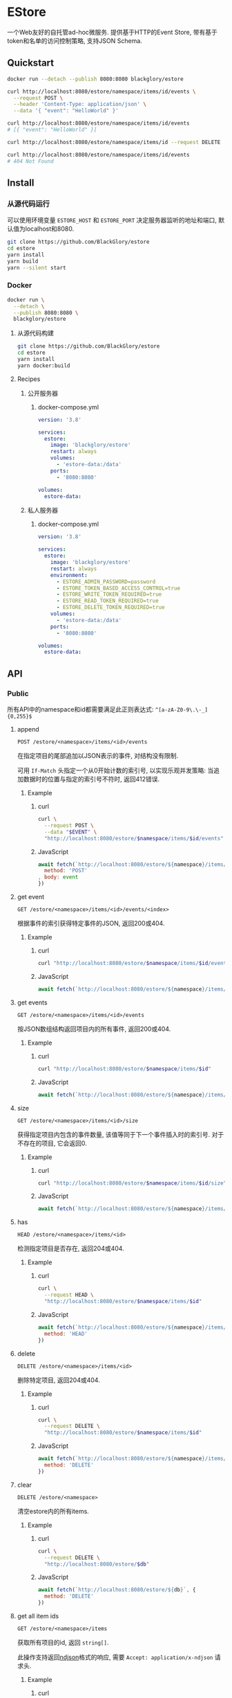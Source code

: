 * EStore
一个Web友好的自托管ad-hoc微服务.
提供基于HTTP的Event Store,
带有基于token和名单的访问控制策略,
支持JSON Schema.

** Quickstart
#+BEGIN_SRC sh
docker run --detach --publish 8080:8080 blackglory/estore

curl http://localhost:8080/estore/namespace/items/id/events \
  --request POST \
  --header 'Content-Type: application/json' \
  --data '{ "event": "HelloWorld" }'

curl http://localhost:8080/estore/namespace/items/id/events
# [{ "event": "HelloWorld" }]

curl http://localhost:8080/estore/namespace/items/id --request DELETE

curl http://localhost:8080/estore/namespace/items/id/events
# 404 Not Found
#+END_SRC

** Install
*** 从源代码运行
可以使用环境变量 =ESTORE_HOST= 和 =ESTORE_PORT= 决定服务器监听的地址和端口, 默认值为localhost和8080.

#+BEGIN_SRC sh
git clone https://github.com/BlackGlory/estore
cd estore
yarn install
yarn build
yarn --silent start
#+END_SRC

*** Docker
#+BEGIN_SRC sh
docker run \
  --detach \
  --publish 8080:8080 \
  blackglory/estore
#+END_SRC

**** 从源代码构建
#+BEGIN_SRC sh
git clone https://github.com/BlackGlory/estore
cd estore
yarn install
yarn docker:build
#+END_SRC

**** Recipes
***** 公开服务器
****** docker-compose.yml
#+BEGIN_SRC yaml
version: '3.8'

services:
  estore:
    image: 'blackglory/estore'
    restart: always
    volumes:
      - 'estore-data:/data'
    ports:
      - '8080:8080'

volumes:
  estore-data:
#+END_SRC

***** 私人服务器
****** docker-compose.yml
#+BEGIN_SRC yaml
version: '3.8'

services:
  estore:
    image: 'blackglory/estore'
    restart: always
    environment:
      - ESTORE_ADMIN_PASSWORD=password
      - ESTORE_TOKEN_BASED_ACCESS_CONTROL=true
      - ESTORE_WRITE_TOKEN_REQUIRED=true
      - ESTORE_READ_TOKEN_REQUIRED=true
      - ESTORE_DELETE_TOKEN_REQUIRED=true
    volumes:
      - 'estore-data:/data'
    ports:
      - '8080:8080'

volumes:
  estore-data:
#+END_SRC
** API
*** Public
所有API中的namespace和id都需要满足此正则表达式: =^[a-zA-Z0-9\.\-_]{0,255}$=

**** append
=POST /estore/<namespace>/items/<id>/events=

在指定项目的尾部追加以JSON表示的事件, 对结构没有限制.

可用 =If-Match= 头指定一个从0开始计数的索引号, 以实现乐观并发策略:
当追加数据时的位置与指定的索引号不符时, 返回412错误.

***** Example
****** curl
#+BEGIN_SRC sh
curl \
  --request POST \
  --data "$EVENT" \
  "http://localhost:8080/estore/$namespace/items/$id/events"
#+END_SRC

****** JavaScript
#+BEGIN_SRC js
await fetch(`http://localhost:8080/estore/${namespace}/items/${id}/events`, {
  method: 'POST'
, body: event
})
#+END_SRC

**** get event
=GET /estore/<namespace>/items/<id>/events/<index>=

根据事件的索引获得特定事件的JSON, 返回200或404.

***** Example
****** curl
#+BEGIN_SRC sh
curl "http://localhost:8080/estore/$namespace/items/$id/events/$index"
#+END_SRC

****** JavaScript
#+BEGIN_SRC js
await fetch(`http://localhost:8080/estore/${namespace}/items/${id}/events/$index`)
#+END_SRC

**** get events
=GET /estore/<namespace>/items/<id>/events=

按JSON数组结构返回项目内的所有事件, 返回200或404.

***** Example
****** curl
#+BEGIN_SRC sh
curl "http://localhost:8080/estore/$namespace/items/$id"
#+END_SRC

****** JavaScript
#+BEGIN_SRC js
await fetch(`http://localhost:8080/estore/${namespace}/items/${id}`)
#+END_SRC

**** size
=GET /estore/<namespace>/items/<id>/size=

获得指定项目内包含的事件数量, 该值等同于下一个事件插入时的索引号.
对于不存在的项目, 它会返回0.

***** Example
****** curl
#+BEGIN_SRC sh
curl "http://localhost:8080/estore/$namespace/items/$id/size"
#+END_SRC

****** JavaScript
#+BEGIN_SRC js
await fetch(`http://localhost:8080/estore/${namespace}/items/${id}/size`)
#+END_SRC

**** has
=HEAD /estore/<namespace>/items/<id>=

检测指定项目是否存在, 返回204或404.

***** Example
****** curl
#+BEGIN_SRC sh
curl \
  --request HEAD \
  "http://localhost:8080/estore/$namespace/items/$id"
#+END_SRC

****** JavaScript
#+BEGIN_SRC js
await fetch(`http://localhost:8080/estore/${namespace}/items/${id}`, {
  method: 'HEAD'
})
#+END_SRC

**** delete
=DELETE /estore/<namespace>/items/<id>=

删除特定项目, 返回204或404.

***** Example
****** curl
#+BEGIN_SRC sh
curl \
  --request DELETE \
  "http://localhost:8080/estore/$namespace/items/$id"
#+END_SRC

****** JavaScript
#+BEGIN_SRC js
await fetch(`http://localhost:8080/estore/${namespace}/items/${id}`, {
  method: 'DELETE'
})
#+END_SRC

**** clear
=DELETE /estore/<namespace>=

清空estore内的所有items.

***** Example
****** curl
#+BEGIN_SRC sh
curl \
  --request DELETE \
  "http://localhost:8080/estore/$db"
#+END_SRC

****** JavaScript
#+BEGIN_SRC js
await fetch(`http://localhost:8080/estore/${db}`, {
  method: 'DELETE'
})
#+END_SRC

**** get all item ids
=GET /estore/<namespace>/items=

获取所有项目的id, 返回 =string[]=.

此操作支持返回[[https://github.com/ndjson/ndjson-spec][ndjson]]格式的响应, 需要 =Accept: application/x-ndjson= 请求头.

***** Example
****** curl
#+BEGIN_SRC sh
curl "http://localhost:8080/estore/$namespace/items"
#+END_SRC

****** JavaScript
#+BEGIN_SRC js
await fetch(`http://localhost:8080/estore/${namespace}/items`).then(res => res.json())
#+END_SRC

**** get all namespaces
=GET /estore=

列出所有的namespaces.

输出JSON =Array<string>=.

此操作支持返回[[https://github.com/ndjson/ndjson-spec][ndjson]]格式的响应, 需要 =Accept: application/x-ndjson= 请求头.

***** Example
****** curl
#+BEGIN_SRC sh
curl 'http://localhost:8080/estore'
#+END_SRC

****** JavaScript
#+BEGIN_SRC js
await fetch('http://localhost:8080/estore').then(res => res.json())
#+END_SRC

**** stats
=GET /estore/<namespace>/stats=

输出JSON:
#+BEGIN_SRC typescript
{
  namespace: string
  items: number
}
#+END_SRC

***** Example
****** curl
#+BEGIN_SRC sh
curl "http://localhost:8080/estore"
#+END_SRC

****** JavaScript
#+BEGIN_SRC js
await fetch(`http://localhost:8080/estore`).then(res => res.json())
#+END_SRC

*** Private
**** JSON Schema验证
通过设置环境变量 =ESTORE_JSON_VALIDATION=true= 可开启append的JSON Schema验证功能.

在开启验证功能的情况下, 通过环境变量 =ESTORE_DEFAULT_JSON_SCHEMA= 可设置默认的JSON Schema.

***** 为EStore单独设置JSON Schema
****** 获取所有具有JSON Schema的namespace
=GET /admin/estore-with-json-schema=

获取所有具有JSON Schema的namespace, 返回由JSON表示的字符串数组 =string[]=.

******* Example
******** curl
#+BEGIN_SRC sh
curl \
  --header "Authorization: Bearer $ADMIN_PASSWORD" \
  "http://localhost:8080/admin/estore-with-json-schema"
#+END_SRC

******** fetch
#+BEGIN_SRC js
await fetch('http://localhost:8080/admin/estore-with-json-schema', {
  headers: {
    'Authorization': `Bearer ${adminPassword}`
  }
}).then(res => res.json())
#+END_SRC

****** 获取JSON Schema
=GET /admin/estore/<namespace>/json-schema=

******* Example
******** curl
#+BEGIN_SRC sh
curl \
  --header "Authorization: Bearer $ADMIN_PASSWORD" \
  "http://localhost:8080/admin/estore/$namespace/json-schema"
#+END_SRC

******** fetch
#+BEGIN_SRC js
await fetch(`http://localhost:8080/admin/estore/${namespace}/json-schema`, {
  headers: {
    'Authorization': `Bearer ${adminPassword}`
  }
}).then(res => res.json())
#+END_SRC

****** 设置JSON Schema
=PUT /admin/estore/<namespace>/json-schema=

******* Example
******** curl
#+BEGIN_SRC sh
curl \
  --request PUT \
  --header "Authorization: Bearer $ADMIN_PASSWORD" \
  --header "Content-Type: application/json" \
  --data "$JSON_SCHEMA" \
  "http://localhost:8080/admin/estore/$namespace/json-schema"
#+END_SRC

******** fetch
#+BEGIN_SRC js
await fetch(`http://localhost:8080/admin/estore/${namespace}/json-schema`, {
  method: 'PUT'
, headers: {
    'Authorization': `Bearer ${adminPassword}`
    'Content-Type': 'application/json'
  }
, body: JSON.stringify(jsonSchema)
})
#+END_SRC

****** 移除JSON Schema
=DELETE /admin/estore/<namespace>/json-schema=

******* Example
******** curl
#+BEGIN_SRC sh
curl \
  --request DELETE \
  --header "Authorization: Bearer $ADMIN_PASSWORD" \
  "http://localhost:8080/admin/estore/$namespace/json-schema"
#+END_SRC

******** fetch
#+BEGIN_SRC js
await fetch(`http://localhost:8080/admin/estore/${namespace}/json-schema`, {
  method: 'DELETE'
, headers: {
    'Authorization': `Bearer ${adminPassword}`
  }
})
#+END_SRC

**** 访问控制
EStore提供两种可以同时启用的访问控制策略.

所有访问控制API都使用基于口令的Bearer Token Authentication.
口令需通过环境变量 =ESTORE_ADMIN_PASSWORD= 进行设置.

访问控制规则是通过[[https://www.sqlite.org/wal.html][WAL模式]]的SQLite3持久化的, 开启访问控制后,
服务器的吞吐量和响应速度会受到硬盘性能的影响.

已经打开的连接不会受到新的访问控制规则的影响.

***** 基于名单的访问控制
通过设置环境变量 =ESTORE_LIST_BASED_ACCESS_CONTROL= 开启基于名单的访问控制:
- =whitelist=
  启用基于EStore白名单的访问控制, 只有在名单内的EStore允许被访问.
- =blacklist=
  启用基于EStore黑名单的访问控制, 只有在名单外的EStore允许被访问.

****** 黑名单
******* 获取黑名单
=GET /admin/blacklist=

获取位于黑名单中的所有namespace, 返回JSON表示的字符串数组 =string[]=.

******** Example
********* curl
#+BEGIN_SRC sh
curl \
  --header "Authorization: Bearer $ADMIN_PASSWORD" \
  "http://localhost:8080/admin/blacklist"
#+END_SRC

********* fetch
#+BEGIN_SRC js
await fetch('http://localhost:8080/admin/blacklist', {
  headers: {
    'Authorization': `Bearer ${adminPassword}`
  }
}).then(res => res.json())
#+END_SRC

******* 添加黑名单
=PUT /admin/blacklist/<namespace>=

将特定EStore加入黑名单.

******** Example
********* curl
#+BEGIN_SRC sh
curl \
  --request PUT \
  --header "Authorization: Bearer $ADMIN_PASSWORD" \
  "http://localhost:8080/admin/blacklist/$namespace"
#+END_SRC

********* fetch
#+BEGIN_SRC js
await fetch(`http://localhost:8080/admin/blacklist/${namespace}`, {
  method: 'PUT'
, headers: {
    'Authorization': `Bearer ${adminPassword}`
  }
})
#+END_SRC

******* 移除黑名单
=DELETE /admin/blacklist/<namespace>=

将特定EStore从黑名单中移除.

******** Example
********* curl
#+BEGIN_SRC sh
curl \
  --request DELETE \
  --header "Authorization: Bearer $ADMIN_PASSWORD" \
  "http://localhost:8080/admin/blacklist/$namespace"
#+END_SRC

********* fetch
#+BEGIN_SRC js
await fetch(`http://localhost:8080/admin/blacklist/${namespace}`, {
  method: 'DELETE'
, headers: {
    'Authorization': `Bearer ${adminPassword}`
  }
})
#+END_SRC

****** 白名单
******* 获取白名单
=GET /admin/whitelist=

获取位于黑名单中的所有namespace, 返回JSON表示的字符串数组 =string[]=.

******** Example
********* curl
#+BEGIN_SRC sh
curl \
  --header "Authorization: Bearer $ADMIM_PASSWORD" \
  "http://localhost:8080/admin/whitelist"
#+END_SRC

********* fetch
#+BEGIN_SRC js
await fetch('http://localhost:8080/admin/whitelist', {
  headers: {
    'Authorization': `Bearer ${adminPassword}`
  }
}).then(res => res.json())
#+END_SRC

******* 添加白名单
=PUT /admin/whitelist/<namespace>=

将特定EStore加入白名单.

******** Example
********* curl
#+BEGIN_SRC sh
curl \
  --request PUT \
  --header "Authorization: Bearer $ADMIN_PASSWORD" \
  "http://localhost:8080/admin/whitelist/$namespace"
#+END_SRC

********* fetch
#+BEGIN_SRC js
await fetch(`http://localhost:8080/admin/whitelist/${namespace}`, {
  method: 'PUT'
, headers: {
    'Authorization': `Bearer ${adminPassword}`
  }
})
#+END_SRC

******* 移除白名单
=DELETE /admin/whitelist/<namespace>=

将特定EStore从白名单中移除.

******** Example
********* curl
#+BEGIN_SRC sh
curl \
  --request DELETE \
  --header "Authorization: Bearer $ADMIN_PASSWORD" \
  "http://localhost:8080/admin/whitelist/$namespace"
#+END_SRC

********* fetch
#+BEGIN_SRC js
await fetch(`http://localhost:8080/admin/whitelist/${namespace}`, {
  method: 'DELETE'
, headers: {
    'Authorization': `Bearer ${adminPassword}`
  }
})
#+END_SRC

***** 基于token的访问控制
对token的要求: =^[a-zA-Z0-9\.\-_]{1,256}$=

通过设置环境变量 =ESTORE_TOKEN_BASED_ACCESS_CONTROL=true= 开启基于token的访问控制.

基于token的访问控制将根据消息队列的token access policy决定其访问规则.
可通过环境变量 =ESTORE_WRITE_TOKEN_REQUIRED=, =ESTORE_READ_TOKEN_REQUIRED=,
=ESTORE_DELETE_TOKEN_REQUIRED= 设置相关默认值,
未设置情况下为 =false=.

一个消息队列可以有多个token, 每个token可以单独设置write和read权限, 不同消息队列的token不共用.

基于token的访问控制作出了以下假设
- token的传输过程是安全的
- token难以被猜测
- token的意外泄露可以被迅速处理

****** 获取所有具有token策略的namespace
=GET /admin/estore-with-token-policies=

获取所有具有token策略的namespace, 返回由JSON表示的字符串数组 =string[]=.

******* Example
******** curl
#+BEGIN_SRC sh
curl \
  --header "Authorization: Bearer $ADMIN_PASSWORD" \
  "http://localhost:8080/admin/estore-with-token-policies"
#+END_SRC

******** fetch
#+BEGIN_SRC js
await fetch('http://localhost:8080/admin/estore-with-token-policies')
#+END_SRC

****** 获取特定namespace的token策略
=GET /admin/estore/<namespace>/token-policies=

返回JSON:
#+BEGIN_SRC typescript
{
  writeTokenRequired: boolean | null
  readTokenRequired: boolean | null
  deleteTokenRequired: boolean | null
}
#+END_SRC
=null= 代表沿用相关默认值.

******* Example
******** curl
#+BEGIN_SRC sh
curl \
  --header "Authorization: Bearer $ADMIN_PASSWORD" \
  "http://localhost:8080/admin/estore/$namespace/token-policies"
#+END_SRC

******** fetch
#+BEGIN_SRC js
await fethc(`http://localhost:8080/admin/estore/${namespace}/token-policies`, {
  headers: {
    'Authorization': `Bearer ${adminPassword}`
  }
}).then(res => res.json())
#+END_SRC

****** 设置token策略
=PUT /admin/estore/<namespace>/token-policies/write-token-required=
=PUT /admin/estore/<namespace>/token-policies/read-token-required=
=PUT /admin/estore/<namespace>/token-policies/delete-token-required=

Payload必须是一个布尔值.

******* Example
******** curl
#+BEGIN_SRC sh
curl \
  --request PUT \
  --header "Authorization: Bearer $ADMIN_PASSWORD" \
  --header "Content-Type: application/json" \
  --data "$WRITE_TOKEN_REQUIRED" \
  "http://localhost:8080/admin/estore/$namespace/token-policies/write-token-required"
#+END_SRC

******** fetch
#+BEGIN_SRC js
await fetch(`http://localhost:8080/admin/estore/${namespace}/token-policies/write-token-required`, {
  method: 'PUT'
, headers: {
    'Authorization': `Bearer ${adminPassword}`
  , 'Content-Type': 'application/json'
  }
, body: JSON.stringify(writeTokenRequired)
})
#+END_SRC

****** 移除token策略
=DELETE /admin/estore/<namespace>/token-policies/write-token-required=
=DELETE /admin/estore/<namespace>/token-policies/read-token-required=
=DELETE /admin/estore/<namespace>/token-policies/delete-token-required=

******* Example
******** curl
#+BEGIN_SRC sh
curl \
  --request DELETE \
  --header "Authorization: Bearer $ADMIN_PASSWORD" \
  "http://localhost:8080/admin/estore/$namespace/token-policies/write-token-required"
#+END_SRC

******** fetch
#+BEGIN_SRC js
await fetch(`http://localhost:8080/admin/estore/${namespace}/token-policies/write-token-required`, {
  method: 'DELETE'
, headers: {
    'Authorization': `Bearer ${adminPassword}`
  }
})
#+END_SRC

****** 获取所有具有token的namespace
=GET /admin/estore-with-tokens=

获取所有具有token的namespace, 返回由JSON表示的字符串数组 =string[]=.

******* Example
******** curl
#+BEGIN_SRC sh
curl \
  --header "Authorization: Bearer $ADMIN_PASSWORD" \
  "http://localhost:8080/admin/estore-with-tokens"
#+END_SRC

******** fetch
#+BEGIN_SRC js
await fetch(`http://localhost:8080/admin/estore-with-tokens`, {
  headers: {
    'Authorization': `Bearer ${adminPassword}`
  }
}).then(res => res.json())
#+END_SRC

****** 获取特定EStore的所有token信息
=GET /admin/estore/<namespace>/tokens=

获取特定EStore的所有token信息, 返回JSON表示的token信息数组
=Array<{ token: string, write: boolean, read: boolean, delete: boolean }>=.

******* Example
******** curl
#+BEGIN_SRC sh
curl \
  --header "Authorization: Bearer $ADMIN_PASSWORD" \
  "http://localhost:8080/admin/estore/$namespace/tokens"
#+END_SRC

******** fetch
#+BEGIN_SRC js
await fetch(`http://localhost:8080/admin/estore/${namespace}/tokens`, {
  headers: {
    'Authorization': `Bearer ${adminPassword}`
  }
}).then(res => res.json())
#+END_SRC

****** 为特定EStore的token设置write权限
=PUT /admin/estore/<namespace>/tokens/<token>/write=

添加/更新token, 为token设置write权限.

******* Example
******** curl
#+BEGIN_SRC sh
curl \
  --request PUT \
  --header "Authorization: Bearer $ADMIN_PASSWORD" \
  "http://localhost:8080/admin/estore/$namespace/tokens/$token/log"
#+END_SRC

******** fetch
#+BEGIN_SRC js
await fetch(`http://localhost:8080/admin/estore/${namespace}/tokens/${token}/log`, {
  method: 'PUT'
, headers: {
    'Authorization': `Bearer ${adminPassword}`
  }
})
#+END_SRC

****** 取消特定EStore的token的write权限
=DELETE /admin/estore/<namespace>/tokens/<token>/write=

取消token的read权限.

******* Example
******** curl
#+BEGIN_SRC sh
curl \
  --request DELETE \
  --header "Authorization: Bearer $ADMIN_PASSWORD" \
  "http://localhost:8080/admin/estore/$namespace/tokens/$token/write"
#+END_SRC

******** fetch
#+BEGIN_SRC js
await fetch(`http://localhost:8080/admin/estore/${namespace}/tokens/${token}/write`, {
  method: 'DELETE'
, headers: {
    'Authorization': `Bearer ${adminPassword}`
  }
})
#+END_SRC

****** 为特定EStore的token设置read权限
=PUT /admin/estore/<namespace>/tokens/<token>/read=

添加/更新token, 为token设置read权限.

******* Example
******** curl
#+BEGIN_SRC sh
curl \
  --request PUT \
  --header "Authorization: Bearer $ADMIN_PASSWORD" \
  "http://localhost:8080/admin/estore/$namespace/tokens/$token/read"
#+END_SRC

******** fetch
#+BEGIN_SRC js
await fetch(`http://localhost:8080/admin/estore/${namespace}/tokens/${token}/read`, {
  method: 'PUT'
, headers: {
    'Authorization': `Bearer ${adminPassword}`
  }
})
#+END_SRC

****** 取消特定EStore的token的read权限
=DELETE /admin/estore/<namespace>/tokens/<token>/read=

取消token的read权限.

******* Example
******** curl
#+BEGIN_SRC sh
curl \
  --request DELETE \
  --header "Authorization: Bearer $ADMIN_PASSWORD" \
  "http://localhost:8080/admin/estore/$namespace/tokens/$token/read"
#+END_SRC

******** fetch
#+BEGIN_SRC js
await fetch(`http://localhost:8080/admin/estore/${namespace>/tokens/<token>/delete=

添加/更新token, 为token设置delete权限.

******* Example
******** curl
#+BEGIN_SRC sh
curl \
  --request PUT \
  --header "Authorization: Bearer $ADMIN_PASSWORD" \
  "http://localhost:8080/admin/estore/$namespace/tokens/$token/delete"
#+END_SRC

******** fetch
#+BEGIN_SRC js
await fetch(`http://localhost:8080/admin/estore/${namespace}/tokens/${token}/delete`, {
  method: 'PUT'
, headers: {
    'Authorization': `Bearer ${adminPassword}`
  }
})
#+END_SRC

****** 取消特定EStore的token的delete权限
=DELETE /admin/estore/<namespace>/tokens/<token>/delete=

取消token的delete权限.

******* Example
******** curl
#+BEGIN_SRC sh
curl \
  --request DELETE \
  --header "Authorization: Bearer $ADMIN_PASSWORD" \
  "http://localhost:8080/admin/estore/$namespace/tokens/$token/delete"
#+END_SRC

******** fetch
#+BEGIN_SRC js
await fetch(`http://localhost:8080/admin/estore/${namespace}/tokens/${token}/delete`, {
  method: 'DELETE'
, headers: {
    'Authorization': `Bearer ${adminPassword}`
  }
})
#+END_SRC

** HTTP/2
EStore支持HTTP/2, 以多路复用反向代理时的连接, 可通过设置环境变量 =ESTORE_HTTP2=true= 开启.

此HTTP/2支持不提供从HTTP/1.1自动升级的功能, 亦不提供HTTPS.
因此, 在本地curl里进行测试时, 需要开启 =--http2-prior-knowledge= 选项.

** 限制Payload大小
设置环境变量 =ESTORE_PAYLOAD_LIMIT= 可限制服务接受的单个请求的Payload字节数, 默认值为1048576(1MB).

设置环境变量 =ESTORE_APPEND_PAYLOAD_LIMIT= 可限制append接受的单个请求的Payload字节数,
默认值继承自 =ESTORE_PAYLOAD_LIMIT=.
